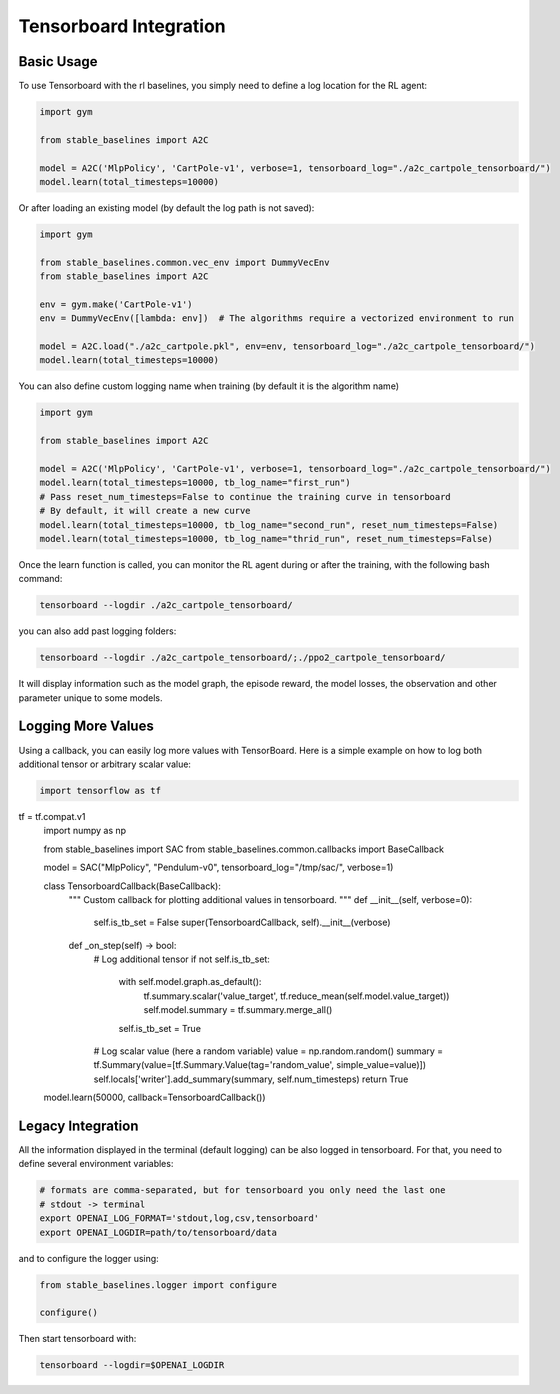 .. _tensorboard:

Tensorboard Integration
==========================

Basic Usage
------------

To use Tensorboard with the rl baselines, you simply need to define a log location for the RL agent:

.. code-block:: python

    import gym

    from stable_baselines import A2C

    model = A2C('MlpPolicy', 'CartPole-v1', verbose=1, tensorboard_log="./a2c_cartpole_tensorboard/")
    model.learn(total_timesteps=10000)


Or after loading an existing model (by default the log path is not saved):

.. code-block:: python

    import gym

    from stable_baselines.common.vec_env import DummyVecEnv
    from stable_baselines import A2C

    env = gym.make('CartPole-v1')
    env = DummyVecEnv([lambda: env])  # The algorithms require a vectorized environment to run

    model = A2C.load("./a2c_cartpole.pkl", env=env, tensorboard_log="./a2c_cartpole_tensorboard/")
    model.learn(total_timesteps=10000)


You can also define custom logging name when training (by default it is the algorithm name)

.. code-block:: python

    import gym

    from stable_baselines import A2C

    model = A2C('MlpPolicy', 'CartPole-v1', verbose=1, tensorboard_log="./a2c_cartpole_tensorboard/")
    model.learn(total_timesteps=10000, tb_log_name="first_run")
    # Pass reset_num_timesteps=False to continue the training curve in tensorboard
    # By default, it will create a new curve
    model.learn(total_timesteps=10000, tb_log_name="second_run", reset_num_timesteps=False)
    model.learn(total_timesteps=10000, tb_log_name="thrid_run", reset_num_timesteps=False)


Once the learn function is called, you can monitor the RL agent during or after the training, with the following bash command:

.. code-block:: bash

  tensorboard --logdir ./a2c_cartpole_tensorboard/

you can also add past logging folders:

.. code-block:: bash

  tensorboard --logdir ./a2c_cartpole_tensorboard/;./ppo2_cartpole_tensorboard/

It will display information such as the model graph, the episode reward, the model losses, the observation and other parameter unique to some models.

.. image:: ../_static/img/Tensorboard_example_1.png
  :width: 400
  :alt: plotting

.. image:: ../_static/img/Tensorboard_example_2.png
  :width: 400
  :alt: histogram

.. image:: ../_static/img/Tensorboard_example_3.png
  :width: 400
  :alt: graph


Logging More Values
-------------------

Using a callback, you can easily log more values with TensorBoard.
Here is a simple example on how to log both additional tensor or arbitrary scalar value:

.. code-block:: python

  import tensorflow as tf
tf = tf.compat.v1
  import numpy as np

  from stable_baselines import SAC
  from stable_baselines.common.callbacks import BaseCallback

  model = SAC("MlpPolicy", "Pendulum-v0", tensorboard_log="/tmp/sac/", verbose=1)

  class TensorboardCallback(BaseCallback):
      """
      Custom callback for plotting additional values in tensorboard.
      """
      def __init__(self, verbose=0):
          self.is_tb_set = False
          super(TensorboardCallback, self).__init__(verbose)

      def _on_step(self) -> bool:
          # Log additional tensor
          if not self.is_tb_set:
              with self.model.graph.as_default():
                  tf.summary.scalar('value_target', tf.reduce_mean(self.model.value_target))
                  self.model.summary = tf.summary.merge_all()
              self.is_tb_set = True
          # Log scalar value (here a random variable)
          value = np.random.random()
          summary = tf.Summary(value=[tf.Summary.Value(tag='random_value', simple_value=value)])
          self.locals['writer'].add_summary(summary, self.num_timesteps)
          return True


  model.learn(50000, callback=TensorboardCallback())

Legacy Integration
-------------------

All the information displayed in the terminal (default logging) can be also logged in tensorboard.
For that, you need to define several environment variables:

.. code-block:: bash

  # formats are comma-separated, but for tensorboard you only need the last one
  # stdout -> terminal
  export OPENAI_LOG_FORMAT='stdout,log,csv,tensorboard'
  export OPENAI_LOGDIR=path/to/tensorboard/data

and to configure the logger using:

.. code-block:: python

  from stable_baselines.logger import configure

  configure()


Then start tensorboard with:

.. code-block:: bash

  tensorboard --logdir=$OPENAI_LOGDIR
